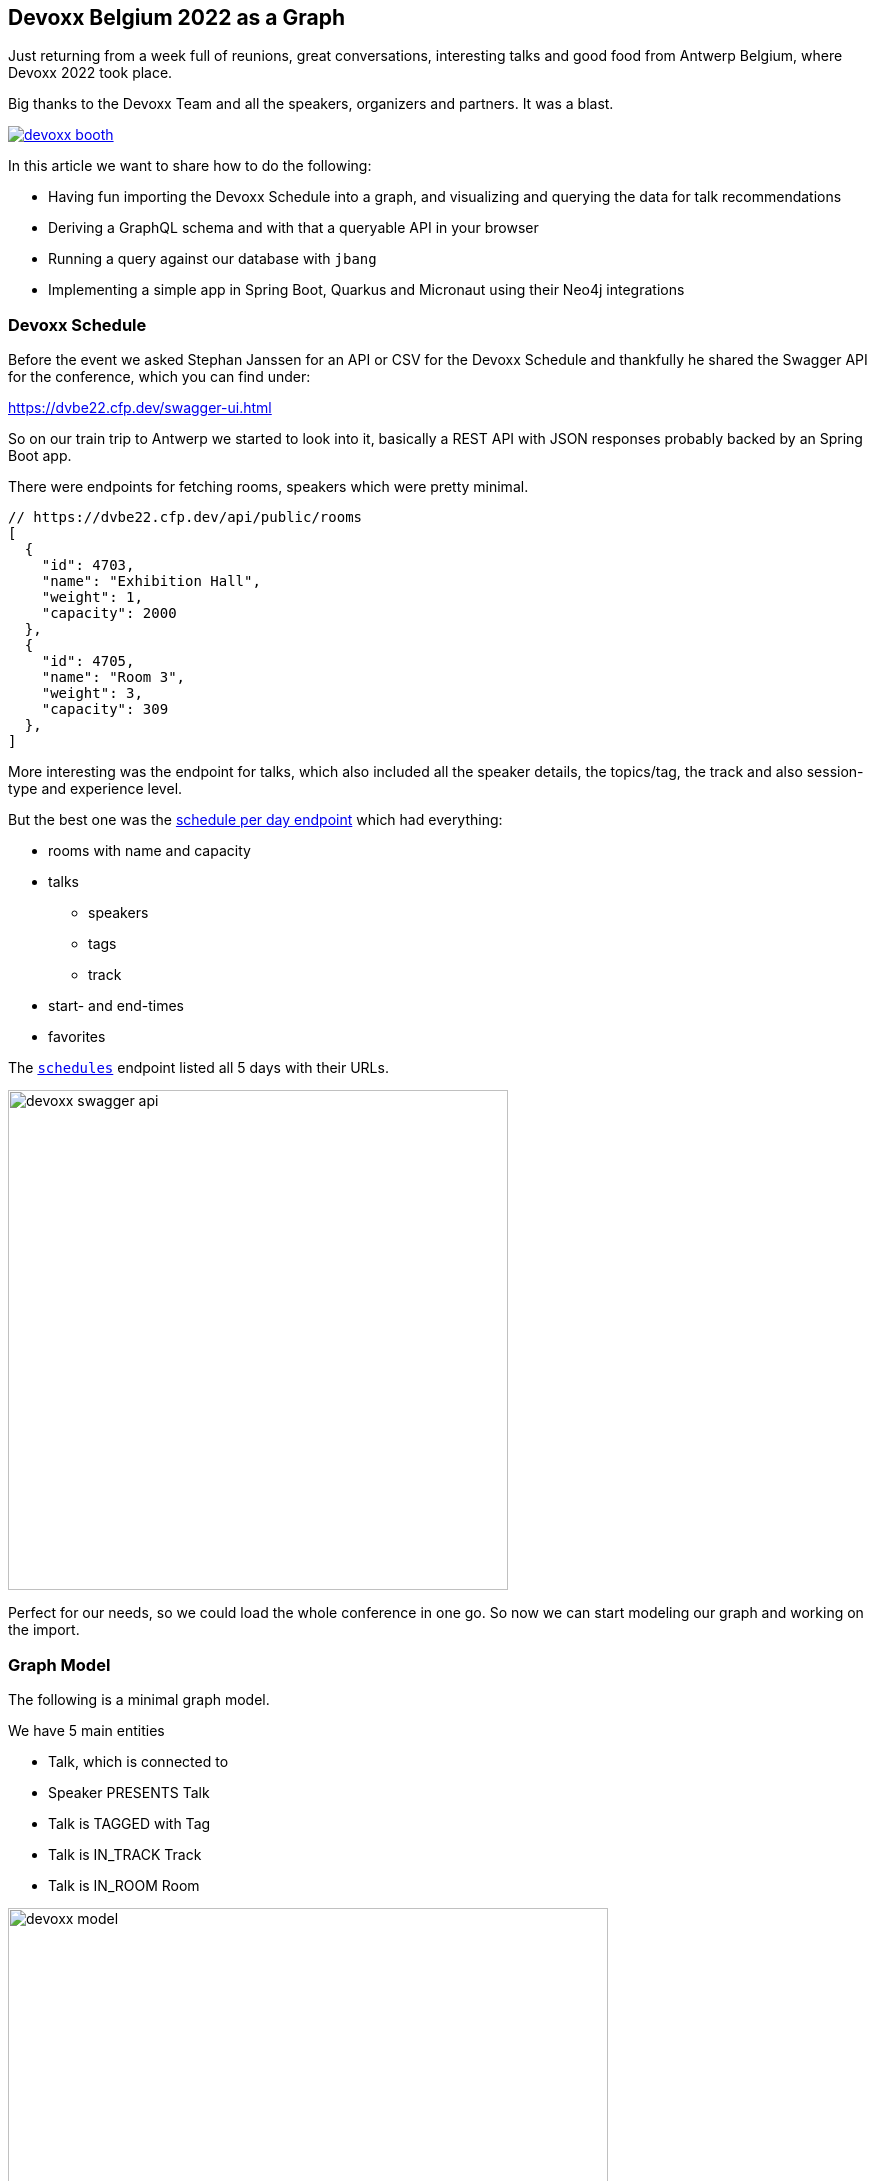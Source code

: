== Devoxx Belgium 2022 as a Graph
:imagesdir: img
:repo: https://github.com/jexp/devoxx-graph/blob/main

Just returning from a week full of reunions, great conversations, interesting talks and good food from Antwerp Belgium, where Devoxx 2022 took place.

Big thanks to the Devoxx Team and all the speakers, organizers and partners. 
It was a blast.

image::devoxx-booth.jpg[link=https://devoxx.be]

In this article we want to share how to do the following:

* Having fun importing the Devoxx Schedule into a graph, and visualizing and querying the data for talk recommendations
* Deriving a GraphQL schema and with that a queryable API in your browser
* Running a query against our database with `jbang`
* Implementing a simple app in Spring Boot, Quarkus and Micronaut using their Neo4j integrations

=== Devoxx Schedule

Before the event we asked Stephan Janssen for an API or CSV for the Devoxx Schedule and thankfully he shared the Swagger API for the conference, which you can find under:

https://dvbe22.cfp.dev/swagger-ui.html

So on our train trip to Antwerp we started to look into it, basically a REST API with JSON responses probably backed by an Spring Boot app.

There were endpoints for fetching rooms, speakers which were pretty minimal.

[source,javascript]
----
// https://dvbe22.cfp.dev/api/public/rooms
[
  {
    "id": 4703,
    "name": "Exhibition Hall",
    "weight": 1,
    "capacity": 2000
  },
  {
    "id": 4705,
    "name": "Room 3",
    "weight": 3,
    "capacity": 309
  },
]
----

More interesting was the endpoint for talks, which also included all the speaker details, the topics/tag, the track and also session-type and experience level.

But the best one was the https://dvbe22.cfp.dev/api/public/schedules/tuesday[schedule per day endpoint^] which had everything:

* rooms with name and capacity
* talks
** speakers
** tags
** track
* start- and end-times
* favorites

The https://dvbe22.cfp.dev/api/public/schedules[`schedules`^] endpoint listed all 5 days with their URLs.

image::devoxx-swagger-api.png[height=500]

Perfect for our needs, so we could load the whole conference in one go.
So now we can start modeling our graph and working on the import.

=== Graph Model

The following is a minimal graph model.

We have 5 main entities

* Talk, which is connected to
* Speaker PRESENTS Talk
* Talk is TAGGED with Tag 
* Talk is IN_TRACK Track
* Talk is IN_ROOM Room

image::devoxx-model.png[width=600]

In a more extensive model, the time-slots can be modeled separtely so it becomes more obvious which talks are in parallel and how the time-slots follow each other.

But that's also something we can add in post-processing.

=== Get yourself a free graph instance with AuraDB

In https://console.neo4j.io[Neo4j AuraDB^] you can quickly create a free, blank database.

Make sure to save the credentials file as `devoxx-credentials.env`

image::devoxx-aura.png[width=400,link=https://console.neo4j.io]

=== Get your data in with Data Importer

You can use Neo4j's Data Importer from the AuraDB UI to map and import CSV data.

To make the import easy for you, we prepared a link:{repo}/csv[hand-full of CSV files^] that represent the different entities and relationships.

image::devoxx-data-importer.png[]

1. Add the CSV files in the left side-panel
2. Add nodes, give them a type
3. You can drag out a relationship from the "halo" around a node, give them a name
4. For Nodes pick a CSV file to map in the right mapping panel, then select the properties from the file
5. Make sure an `id` property is selected
6. For relationships after picking the file, select the start and end accordingly

NOTE: If you don't want to model and map yourself, you can also load the link:{repo}/csv/devoxx-data-importer-2022-10-12.zip[prepared model with data^] into data importer in the `...` menu.

Then you can "preview" your import visually, and if you're satisfied "run the import".

It takes only a second or two to load.

Afterwards you can open the "Query" part of the UI and start exploring your graph data.

Further down you can see how to do the <<apoc-load-json,import directly from the REST API>> in one go.

=== Visualize interesting Talks through Graph Exploration

TODO

=== Recommendations with Graph Queries

Neo4j doesn't use SQL but a graph query language called "Cypher", which is represents connections between entities not as a plenthora of `JOIN` statements but with arrows in an ascii-art-syntax `(Neo4j)-[:LOVES]->(Java)`. 
Entities themselves are enclosed in round parentheses so they look like the circles you've already seen.

Those patterns can be used for finding, creating, updating and validating data in the graph.
The rest of the query language is pretty similar to SQL, it has just much more support for lists, maps and operations on them and other data structures.

NOTE: There are some other cool features like inline aggregation/filtering/sorting between different query parts and getting rid of `GROUP BY` as it is a unneccessary clause.

Here are some simple queries:

.Find all tracks
[source,cypher]
----
MATCH (t:Track)
RETURN t.name, t.description
----

image::devoxx-tracks.png[]

When you run `call db.schema.visualization` you see a graph visualization of the data in the database which should match your import model.

image::devoxx-schema-browser.png[]

.Find all talks and speakers in the 'Server Side Java' track
[source,cypher]
----
MATCH path=(:Track {name:'Server Side Java'})<--(:Talk)<-[:PRESENTS]-(:Speaker)
RETURN path
----

image::devoxx-track-browser.png[]

.Find the top 10 Tags that talks in the Java Track share and their frequency
[source,cypher]
----
MATCH (tag:Tag)<--(t:Talk)-->(tr:Track {name:'Java'})<--(:Talk)-->(tag)
RETURN tag.name, count(distinct t) as freq
ORDER BY freq DESC LIMIT 10;
----

----
╒═══════════════════╤══════╕
│"tag.name"         │"freq"│
╞═══════════════════╪══════╡
│"Java"             │18    │
├───────────────────┼──────┤
│"Java 17"          │7     │
├───────────────────┼──────┤
│"Java 19"          │4     │
├───────────────────┼──────┤
│"OpenJDK"          │4     │
├───────────────────┼──────┤
│"Project Loom"     │4     │
├───────────────────┼──────┤
│"Functional Java"  │3     │
├───────────────────┼──────┤
│"LLM"              │3     │
├───────────────────┼──────┤
│"Devoxx BE"        │3     │
├───────────────────┼──────┤
│"Java 18"          │3     │
├───────────────────┼──────┤
│"Cloud Native Java"│3     │
└───────────────────┴──────┘
----

Note that the last query is computing the equivalent of an 6-way join.

Now what we're interested in is to create some recommendations for a talk we've seen and liked.

So talks are similar in a few relationships - they can share a speaker, a track or a topic (or a room but that's not indicative of similarity).
There could also be some attributes that could be similar, like audience leel or session type, but we'll ignore them for now.

[source,cypher]
----

----

=== GraphQL

Having the data in a database is nice and querying it with Cypher really powerful.

But what if I want to expose (a subset) of my data through an API? (Similar to the REST API we read it from).

Then the neo4j/graphql library can help you to get up and running quickly and offers a lot of flexibility and power down the line.

Just open https://graphql-toolbox.neo4j.io for an in-browser GraphQL model and query editor.

After filling in the connection details it offers to derive a new GraphQL schema from your database, if you do this, you get a pretty good set of type defintions.
The only bit that's a bit verbose are some of the field-names which we can rename directly in the editor.

// image:devoxx-toolbox.png[]
.link:{repo}/devoxx.graphql[GraphQL Type Defintions]
[source,graphql]
----
type Room {
	capacity: BigInt!
	id: BigInt!
	name: String!
	talks: [Talk!]! @relationship(type: "IN_ROOM", direction: IN)
}

type Speaker {
	company: String
	id: BigInt!
	image: String!
	name: String!
	talks: [Talk!]! @relationship(type: "PRESENTS", direction: OUT)
	twitter: String
}

type Tag {
	name: String!
	tagged: [Talk!]! @relationship(type: "TAGGED", direction: IN)
}

type Talk {
	duration: BigInt!
	end: DateTime!
	favorites: BigInt!
	id: BigInt!
	room: [Room!]! @relationship(type: "IN_ROOM", direction: OUT)
	track: Track! @relationship(type: "IN_TRACK", direction: OUT)
	level: String!
	speakers: [Speaker!]! @relationship(type: "PRESENTS", direction: IN)
	start: DateTime!
	summary: String
	tags: [Tag!]! @relationship(type: "TAGGED", direction: OUT)
	title: String!
	type: String!
}

type Track {
	description: String!
	id: BigInt!
	name: String!
	talks: [Talk!]! @relationship(type: "IN_TRACK", direction: IN)
}
----

.GraphQL Query & Result
image:devoxx-graphql.png[link={repo}/devoxx-query.graphql]

You can read more in the Documentation for the https://neo4j.com/docs/graphql-manual/current[GraphQL Library and Toolbox^]. 

=== Using Neo4j as Java Developer

Despite the "4j" in the name, Neo4j is a data platform like many others that offers binary and http protocols and a query language, so it can be used from any programming language.

But staying true to our roots and thanks to the work of our developers and community there are great integrations for Java Applications and Java Frameworks.

For all frameworks you find https://neo4j.com/developer/java-frameworks/[documentation on the Neo4j developer pages^].

There are more tools available, like the [Testcontainer integration for Neo4j^] and the schema migration tools - [Neo4j-Migrations^] and [Neo4j for Liquibase^] both from Neo4j Labs.

NOTE: Gerrit Meier will speak about _Testcontainers_ at https://neo4j.com/nodes-2022[NODES 2022 on Nov 17^], Michael Simons about _Neo4j Migrations_ and Florent Biville and Marouane Gazanayi about the _Liquibase integration_.

=== Neo4j Driver with jbang

https://jbang.dev[jbang^] is an awesome way to do scripting in Java. 
Not only can you define your dependencies within your Java file, you also don't need any project setup.

It also can execute remote files and offers a catalogue. The possibilities are endless.

We want to use jbang here to show how to use the Neo4j Java Driver directly.
To parse command line parameters we're utilizing the powerful picocli library.

We can execute a demo script from GitHub directly (after approving it), which returns the number of nodes and relationships in our database.

[source,java]
----
source devoxx-credentials.env
jbang https://github.com/neo4j/jbang-catalog/blob/main/hello_neo4j.java -u $NEO4J_USERNAME -p $NEO4J_PASSWORD $NEO4J_URI

# Statistics[version=4.4-aura, totalNodes=869, totalRelationships=1557]
----

If we download the file and modify it a bit, we can now execute a query that fetches talks with a certain tag.

1. create the driver with the credentials
2. open a session
3. open a `readTransaction`
4. run the query with parameters
5. process the results

[source,java]
----
@Override
public Integer call() throws Exception {
    try (var driver = GraphDatabase.driver(uri, 
         AuthTokens.basic(username, password))) {

        printTalks(driver);

    }
    return 0;
};

private static final String QUERY = """
    MATCH (sp:Speaker)-[:PRESENTS]->(t:Talk)-[:TAGGED]->(tag:Tag) 
    WHERE toLower(tag.name) contains toLower($tag)
    RETURN t.title as title, sp.name as name
    LIMIT 10
    """;

private void printTalks(Driver driver) {
    try (var session = driver.session()) {
        var result = session
            .readTransaction(t ->
                t.run(QUERY,Map.of("tag",tag))
                .list(r -> r.asMap()));

        result.forEach(System.out::println);
    }
}
----

So we can call it with the "spring" tag, and see what it returns.

[source,shell]
----
. devoxx-credentials.env
jbang devoxx_neo4j.java -t spring  -u $NEO4J_USERNAME -p $NEO4J_PASSWORD $NEO4J_URI

{title=Introducing Spring Framework 6.0, name=Stéphane Nicoll}
{title=Introducing Spring Framework 6.0, name=Brian Clozel}
{title=Ahead Of Time and Native in Spring Boot 3.0, 
 name=Brian Clozel}
{title=Ahead Of Time and Native in Spring Boot 3.0, 
 name=Stéphane Nicoll}
{title=A Java developer Journey into Apache Cassandra™, 
 name=Cedrick Lunven}
{title= From Serverful to Serverless Java with AWS Lambda, 
 name=Maximilian Schellhorn}
{title= From Serverful to Serverless Java with AWS Lambda, 
 name=Dennis Kieselhorst}
{title=Spring Security, demystified,  name=Daniel Garnier-Moiroux}
{title=Spring + Kotlin = Modern + Reactive + Productive, 
 name=James Ward}
{title=Spring + Kotlin = Modern + Reactive + Productive, 
 name=Josh Long}
----

=== Spring Boot & Spring Data Neo4j

Neo4j has been integrated into Spring and Spring Data for more than 12 years.
Actually Rod Johnson and Emil Eifrem worked on the very first version of "Spring Data Graph" (that I then inherited) in 2010 which was the founding project of the Spring Data efforts.

Now we're in version 6 of the library, which is also compatible with Spring Boot 3 / Spring Framework 6 and Java 17.

Here you can find an https://neo4j.com/developer/spring-data-neo4j[introduction and overview^].

Just go to https://start.spring.io to create your application, make sure to add `Spring Data Neo4j` as a dependency before you download the project.

image::start-spring.png[]

We load our credentials file into `application.properties` to then use the environment variables for the database connection information.

[source,ini]
----
spring.config.import=optional:file:../devoxx-credentials.env
spring.neo4j.uri=$NEO4J_URI
spring.neo4j.authentication.username=$NEO4J_USERNAME
spring.neo4j.authentication.password=$NEO4J_PASSWORD
----

In our [Spring Boot App^] we add a few annotated entity classes for our our domain `Talk`, `Speaker` and `Tag` with a minimal `toString` method each.
Note the `Relationship` annotation on reference-fields that tell the framework how to map these to the graph database.

Then we can add a `TalkRepository` and a `findTalkByTitleContaining` derived finder method.

With `@EnableNeo4jRepositories` we configure Spring-Boot so that our Spring Data Neo4j repositories are scanned for and found.

And then we use the injected repository to find and list talks with the title provided as a command line parameter `-Dspring-boot.run.arguments=Secur`

[source,java]
----
@Autowired TalkRepository repo;

public void run(String...args) {
    repo.findByTitleContaining(args[0]).forEach(System.out::println);
}

public interface TalkRepository extends Neo4jRepository<Talk, Long> {
    List<Talk> findByTitleContaining(String title);
}

@Node
static class Talk {
    @Id
    Long id;
    String title;
    @Relationship(type="TAGGED", direction=OUTGOING)
    List<Tag> tags;
    public String toString() { return title + " " + tags; }
}
@Node
static class Speaker {
    @Id
    Long id;
    String name;
    @Relationship(type="PRESENTS", direction=OUTGOING)
    List<Talk> talks;
    public String toString() { return name + " " + talks; }
}
@Node
static class Tag {
    @Id
    String name;

    public String toString() { return name; }
}
----

Running the app with `mvn spring-boot:run` gives us the expected result of the talk titles and their tags.

[source,text]
----
./mvnw spring-boot:run -Dspring-boot.run.arguments=Secur
[INFO] --------------------------< org.neo4j:devoxx >--------------------------
[INFO] Building devoxx 0.0.1-SNAPSHOT
[INFO] --------------------------------[ jar ]---------------------------------
[INFO] --- spring-boot-maven-plugin:3.0.0-SNAPSHOT:run (default-cli) @ devoxx ---
[INFO] Attaching agents: []

  .   ____          _            __ _ _
 /\\ / ___'_ __ _ _(_)_ __  __ _ \ \ \ \
( ( )\___ | '_ | '_| | '_ \/ _` | \ \ \ \
 \\/  ___)| |_)| | | | | || (_| |  ) ) ) )
  '  |____| .__|_| |_|_| |_\__, | / / / /
 =========|_|==============|___/=/_/_/_/
 :: Spring Boot ::       (v3.0.0-SNAPSHOT)

DevoxxApplication       : Starting DevoxxApplication using Java 19 on Ombatis.local with PID 77176 (/Users/neo4j/devoxx/devoxx-spring/target/classes started by neo4j in /Users/neo4j/devoxx/devoxx-spring)
2022-10-12T21:13:56.180+02:00  INFO 77176 --- [           main] .s.d.r.c.RepositoryConfigurationDelegate : Bootstrapping Spring Data Neo4j repositories in DEFAULT mode.
2022-10-12T21:13:56.238+02:00  INFO 77176 --- [           main] .s.d.r.c.RepositoryConfigurationDelegate : Finished Spring Data repository scanning in 55 ms. Found 1 Neo4j repository interfaces.
2022-10-12T21:13:56.634+02:00  INFO 77176 --- [           main] org.neo4j.devoxx.DevoxxApplication       : Started DevoxxApplication in 0.982 seconds (process running for 1.117)

Spring Security, demystified [Deep Dive, Spring, Spring Security]
The Hacker’s Guide to Kubernetes Security [vulnerabilities, Kubernetes, security, demo]
The Practice of Securing Kubernetes [security, Cloud Native Applications, Kubernetes]
Zero Trust Security for your APIs [Content Security Policy, security, API, enterprise integration, security breach, security best practices]

[INFO] ------------------------------------------------------------------------
[INFO] BUILD SUCCESS
----

Mark Heckler will speak at NODES on how to use Spring and Neo4j on Azure.
// Let's Get Functional! Pull Off a Trifecta With Spring Cloud Function, Azure Functions, and Neo4j

=== Quarkus with Neo4j Integration

Quarkus integrates with Neo4j both on the plain driver (which also supports dev-mode for test-containers) and Neo4j-OGM as mapping library, both working also with native image support (with the necessary reflection-metadata).

Again we got to https://code.quarkus.io and configure the neo4j and rest extensions before downloading our project.

image::start-quarkus.png[]

We can make our credentials file available as `.env` file to quarkus to use the environment variables for our database credentials in `application.properties`.

Here in the quarkus controller, we get the driver injected an then can run the query to return all our talk titles, note that we're using our session in a try-with-resource as short-lived means of interaction with the database.

[source,java]
----
@Path("/api")
public class DevoxxResource {

    @Inject Driver driver;

    private static String TALKS_QUERY = """
            MATCH (t:Talk) RETURN t.title as title;
            """;
    @GET
    @Path("/talks")
    @Produces(MediaType.APPLICATION_JSON)
    public List<String> talks() {
        try (var session = driver.session()) {
            return session.run(TALKS_QUERY)
            .list(r -> r.get("title").asString());
        }
    }
}
----

[source,text]
----
__  ____  __  _____   ___  __ ____  ______ 
 --/ __ \/ / / / _ | / _ \/ //_/ / / / __/ 
 -/ /_/ / /_/ / __ |/ , _/ ,< / /_/ /\ \   
--\___\_\____/_/ |_/_/|_/_/|_|\____/___/   
2022-10-14 18:47:23,891 INFO  [org.neo.dri.int.DriverFactory] (Quarkus Main Thread) 
Routing driver instance 728166027 created for server address f9b5e1b6.databases.neo4j.io:7687
2022-10-14 18:47:24,001 INFO  [io.quarkus] (Quarkus Main Thread) 
devoxx-quarkus 1.0.0-SNAPSHOT on JVM (powered by Quarkus 2.13.1.Final) started in 1.546s. 
Listening on: http://localhost:8080
2022-10-14 18:47:24,003 INFO  [io.quarkus] (Quarkus Main Thread) 
Profile dev activated. Live Coding activated.
2022-10-14 18:47:24,003 INFO  [io.quarkus] (Quarkus Main Thread) Installed features: 
[cdi, neo4j, resteasy, resteasy-jackson, smallrye-context-propagation, vertx]

--
Press [r] to resume testing, [o] Toggle test output, [:] for the terminal, 
      [h] for more options>
----

We can then open our API in the browser and see the talks listed.

image::devoxx-our-api.png[]

https://twitter.com/DaschnerS[Sebastian Daschner^] has created a number of https://blog.sebastian-daschner.com/tags/neo4j[articles and videos^] on how to use Quarkus with Neo4j and https://www.youtube.com/watch?v=H4FI19b4FMA[Michael Simons has talked about the Quarkus integrations with the Redhat team^].

Sebatian will be speaking about "Building Java Applications With Quarkus and Neo4j" at NODES 2022.

[[micronaut]]
=== Micronaut with Neo4j Feature

Micronaut has always had built-in Neo4j-driver support as well, which you can select in https://start.micronaut.io as a feature.

image::start-micronaut.png[]

NOTE: Full OGM functionality for Neo4j was supported via GORM before and will be again in Micronaut-Data after Micronaut 4.0 (we chatted about that with Graeme at Devoxx).

Here our Micronaut app is similar to the Quarkus App in that it lists two endpoints for listing talks and talks by speaker.

What's nice in Micronaut is that you can define your API in an interface, and then use that interface for your controller but also injected into your tests for accessing that API in a typesafe manner.

.Interface DevoxxController.java
[source,java]
----
interface DevoxxController {
    @Get("/talks")
    public List<String> talks();

    @Get("/talks/{speaker}")
    public List<String> talksForSpeaker(String speaker);
}
----

.Controller Implementation DevoxxControllerImpl.java
[source,java]
----
@Controller("/api")
public class DevoxxControllerImpl implements DevoxxController {

    private final Driver driver;
    public DevoxxControllerImpl(Driver driver) {
        this.driver = driver;
    }

    public List<String> talks() {
        try (var session = driver.session()) {
            return session
            .run("MATCH (t:Talk) RETURN t.title as title")
            .list(r -> r.get("title").asString());
        }
    }

    public List<String> talksForSpeaker(String speaker) {
        try (var session = driver.session()) {
            var query = """
            MATCH (sp:Speaker)-[:PRESENTS]->(t:Talk) 
            WHERE sp.name contains $name 
            RETURN t.title as title
            """;
            return session
                .run(query, Map.of("name",speaker))
                .list(r -> r.get("title").asString());
        }
    }
}
----

.Test DevoxxTest.java
[source,java]
----
@MicronautTest
class DevoxxTest {

    @Inject
    DevoxxController controller;

    @Test
    void testTalks() {
        Assertions.assertEquals(216, 
            controller.talks().size());
    }
}
----

[source,text]
----
./mvnw mn:run
[INFO] Scanning for projects...
[INFO] 
[INFO] --------------------------< org.neo4j:devoxx >--------------------------
[INFO] Building devoxx 0.1
[INFO] --------------------------------[ jar ]---------------------------------
[INFO] 
[INFO] >>> micronaut-maven-plugin:3.4.0:run (default-cli) > process-classes @ devoxx >>>
 __  __ _                                  _   
|  \/  (_) ___ _ __ ___  _ __   __ _ _   _| |_ 
| |\/| | |/ __| '__/ _ \| '_ \ / _` | | | | __|
| |  | | | (__| | | (_) | | | | (_| | |_| | |_ 
|_|  |_|_|\___|_|  \___/|_| |_|\__,_|\__,_|\__|
  Micronaut (v3.7.1)

18:46:32.086 [main] INFO  io.micronaut.runtime.Micronaut - Startup completed in 397ms. Server Running: http://localhost:8080
----

We then can open the http://localhost:8080/api/talks/Mario%20Fusco endpoint in our browser or with curl to see the response.

[[apoc-load-json]]
=== Advanced Data Import with APOC

To load the data directly from the Devoxx REST API we can use [`apoc.load.json`^] to fetch the response in nested Map/List datastructures of Cypher.

Then we use a combination of `MERGE` (aka get-or-create) for the nodes based on their id or name, (`MERGE (sp:Speaker {id:speaker.id})`), set their properties when newly created and then connect them each with relationships (`MERGE (speaker)-[:PRESENTS]->(talk)`).

Another benefit of `MERGE` is that it allows us idempotent imports, so except for start/end-time and favorites nothing will be updated if it already exists in that shape in the graph.

We can use `UNWIND` to turn a list of values into rows so we can iteratively go over talks, speakers or tags.

Initially we fetch the 5 days from the `schedules` endpoint and then iterate and load each individual URL to consume the rooms, their talks and each talk's speaker, track and topics.

[source,cypher]
----
CALL apoc.load.json("https://dvbe22.cfp.dev/api/public/schedules") YIELD value
UNWIND value.links AS day

// load each day's schedule
CALL apoc.load.json(day.href) YIELD value AS row

// don't load pauses
WITH row, row.proposal AS talkData 
WHERE NOT talkData.sessionType.isPause

// add room
MERGE (r:Room {id:row.room.id})
ON CREATE SET r.name = row.room.name, r.capacity = row.room.capacity

// add talk
MERGE (t:Talk {id:talkData.id})
ON CREATE SET 
t.title = talkData.title, t.summary = talkData.summary, 
t.level = talkData.audienceLevel,
t.duration = talkData.sessionType.duration, 
t.type = talkData.sessionType.name

SET t.favorites = row.totalFavourites, 
t.start = datetime(row.fromDate), 
t.end = datetime(row.toDate)

// connect talk to room
MERGE (t)-[:IN_ROOM]->(r)

// add and connect track
MERGE (tr:Track {id:talkData.track.id}) 
ON CREATE SET tr.name = talkData.track.name, 
tr.description = talkData.track.description
MERGE (t)-[:IN_TRACK]->(tr)

with * 
// add and connect speakers
UNWIND talkData.speakers AS speaker
MERGE (sp:Speaker {id:speaker.id})
ON CREATE SET sp.name = speaker.fullName, 
sp.company = speaker.company, sp.image = speaker.imageUrl, 
sp.twitter = speaker.twitterHandle
MERGE (sp)-[:PRESENTS]->(t)

// reduce cardinality
with distinct talkData, t

// add tags
UNWIND talkData.tags AS tag
MERGE (tg:Tag {name:tag.name})
MERGE (t)-[:TAGGED]->(tg);
----

=== Conclusion

This went far deeper than we originally intended, but we couldn't just stop trying more Java technologies with the devoxx-graph.

Michael Simons had set up a https://github.com/michael-simons/neo4j-from-the-jvm-ecosystem[comparision repository^] a while ago, if you're more interested in performance aspects and native image support.

We want to give a huge thanks to the people who made all this possible, https://twitter.com/rotnroll666[Michael Simons^] for SDN and Quarkus, https://twitter.com/meistermeier[Gerrit Meier^] for SDN and https://twitter.com/graemerocher[Graeme Rocher] for Micronaut and the whole Neo4j team (aura, drivers, graphql, cypher, database).


